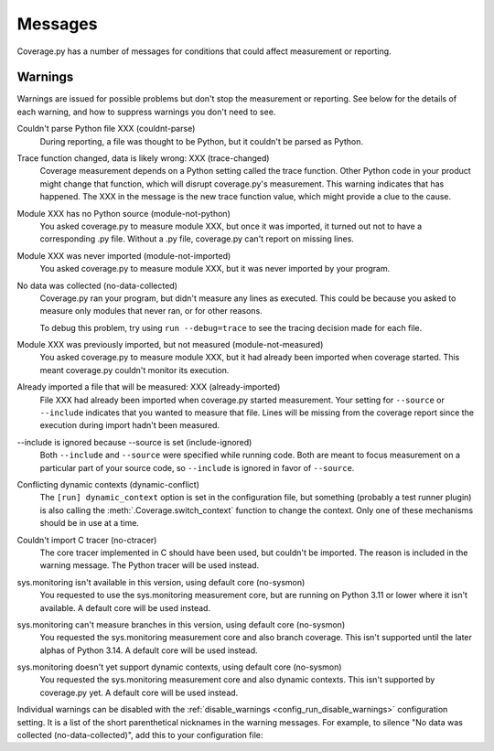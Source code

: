 .. Licensed under the Apache License: http://www.apache.org/licenses/LICENSE-2.0
.. For details: https://github.com/nedbat/coveragepy/blob/master/NOTICE.txt

.. This file is processed with cog to insert the latest command help into the
    docs. If it's out of date, the quality checks will fail.  Running "make
    prebuild" will bring it up to date.

.. [[[cog
    from cog_helpers import show_configs
.. ]]]
.. [[[end]]] (sum: 1B2M2Y8Asg)

.. _messages:

========
Messages
========

Coverage.py has a number of messages for conditions that could affect
measurement or reporting.


.. _cmd_warnings:
.. _warnings:

Warnings
........

Warnings are issued for possible problems but don't stop the measurement or
reporting.  See below for the details of each warning, and how to suppress
warnings you don't need to see.

Couldn't parse Python file XXX (couldnt-parse)
  During reporting, a file was thought to be Python, but it couldn't be parsed
  as Python.

Trace function changed, data is likely wrong: XXX (trace-changed)
  Coverage measurement depends on a Python setting called the trace function.
  Other Python code in your product might change that function, which will
  disrupt coverage.py's measurement.  This warning indicates that has happened.
  The XXX in the message is the new trace function value, which might provide
  a clue to the cause.

Module XXX has no Python source (module-not-python)
  You asked coverage.py to measure module XXX, but once it was imported, it
  turned out not to have a corresponding .py file.  Without a .py file,
  coverage.py can't report on missing lines.

Module XXX was never imported (module-not-imported)
  You asked coverage.py to measure module XXX, but it was never imported by
  your program.

No data was collected (no-data-collected)
  Coverage.py ran your program, but didn't measure any lines as executed.
  This could be because you asked to measure only modules that never ran,
  or for other reasons.

  To debug this problem, try using ``run --debug=trace`` to see the tracing
  decision made for each file.

Module XXX was previously imported, but not measured (module-not-measured)
  You asked coverage.py to measure module XXX, but it had already been imported
  when coverage started.  This meant coverage.py couldn't monitor its
  execution.

Already imported a file that will be measured: XXX (already-imported)
  File XXX had already been imported when coverage.py started measurement. Your
  setting for ``--source`` or ``--include`` indicates that you wanted to
  measure that file.  Lines will be missing from the coverage report since the
  execution during import hadn't been measured.

\-\-include is ignored because \-\-source is set (include-ignored)
  Both ``--include`` and ``--source`` were specified while running code.  Both
  are meant to focus measurement on a particular part of your source code, so
  ``--include`` is ignored in favor of ``--source``.

Conflicting dynamic contexts (dynamic-conflict)
  The ``[run] dynamic_context`` option is set in the configuration file, but
  something (probably a test runner plugin) is also calling the
  :meth:`.Coverage.switch_context` function to change the context. Only one of
  these mechanisms should be in use at a time.

Couldn't import C tracer (no-ctracer)
  The core tracer implemented in C should have been used, but couldn't be
  imported.  The reason is included in the warning message.  The Python tracer
  will be used instead.

sys.monitoring isn't available in this version, using default core (no-sysmon)
  You requested to use the sys.monitoring measurement core, but are running on
  Python 3.11 or lower where it isn't available.  A default core will be used
  instead.

sys.monitoring can't measure branches in this version, using default core (no-sysmon)
  You requested the sys.monitoring measurement core and also branch coverage.
  This isn't supported until the later alphas of Python 3.14.  A default core
  will be used instead.

sys.monitoring doesn't yet support dynamic contexts, using default core (no-sysmon)
  You requested the sys.monitoring measurement core and also dynamic contexts.
  This isn't supported by coverage.py yet.  A default core will be used
  instead.

Individual warnings can be disabled with the :ref:`disable_warnings
<config_run_disable_warnings>` configuration setting.  It is a list of the
short parenthetical nicknames in the warning messages.  For example, to silence
"No data was collected (no-data-collected)", add this to your configuration
file:

.. [[[cog
    show_configs(
        ini=r"""
            [run]
            disable_warnings = no-data-collected
            """,
        toml=r"""
            [tool.coverage.run]
            disable_warnings = ["no-data-collected"]
            """,
        )
.. ]]]

.. tabs::

    .. code-tab:: ini
        :caption: .coveragerc

        [run]
        disable_warnings = no-data-collected

    .. code-tab:: toml
        :caption: pyproject.toml

        [tool.coverage.run]
        disable_warnings = ["no-data-collected"]

    .. code-tab:: ini
        :caption: setup.cfg or tox.ini

        [coverage:run]
        disable_warnings = no-data-collected

.. [[[end]]] (sum: SJKFvPoXO2)
